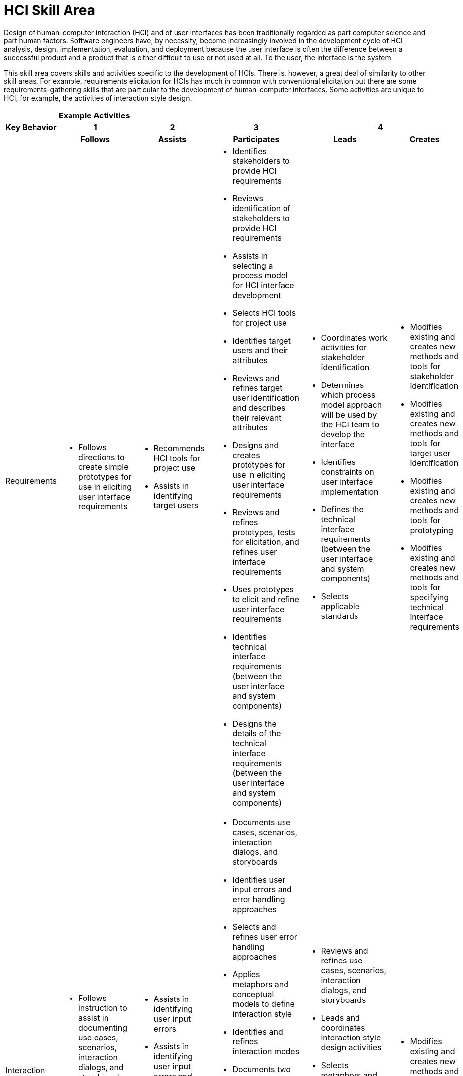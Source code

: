 = HCI Skill Area

Design of human-computer interaction (HCI) and of user interfaces has been traditionally regarded as part computer science and part human factors. Software engineers have, by necessity, become increasingly involved in the development cycle of HCI analysis, design, implementation, evaluation, and deployment because the user interface is often the difference between a successful product and a product that is either difficult to use or not used at all. To the user, the interface is the system. 

This skill area covers skills and activities specific to the development of HCIs. There is, however, a great deal of similarity to other skill areas. For example, requirements elicitation for HCIs has much in common with conventional elicitation but there are some requirements-gathering skills that are particular to the development of human-computer interfaces. Some activities are unique to HCI, for example, the activities of interaction style design.

[cols="5%,19%,19%,19%,19%,19%",frame=all, grid=all]
|===
1.3+^.^h|*Key Behavior* 
5+^.^|*Example Activities*

^.^h|*1*
^.^h|*2*
^.^h|*3*
2+^.^h|*4*

^.^h|*Follows*
^.^h|*Assists*
^.^h|*Participates*
^.^h|*Leads*
^.^h|*Creates*

|Requirements
a|- Follows directions to create simple prototypes for use in eliciting user interface requirements
a|- Recommends HCI tools for project use
- Assists in identifying target users
a|- Identifies stakeholders to provide HCI requirements
- Reviews identification of stakeholders to provide HCI requirements
- Assists in selecting a process model for HCI interface development
- Selects HCI tools for project use
- Identifies target users and their attributes
- Reviews and refines target user identification and describes their relevant attributes
- Designs and creates prototypes for use in eliciting user interface requirements
- Reviews and refines prototypes, tests for elicitation, and refines user interface requirements
- Uses prototypes to elicit and refine user interface requirements
- Identifies technical interface requirements (between the user interface and system components)
- Designs the details of the technical interface requirements (between the user interface and system components)
a|- Coordinates work activities for stakeholder identification
- Determines which process model approach will be used by the HCI team to develop the interface
- Identifies constraints on user interface implementation
- Defines the technical interface requirements (between the user interface and system components)
- Selects applicable standards
a|- Modifies existing and creates new methods and tools for stakeholder identification
- Modifies existing and creates new methods and tools for target user identification
- Modifies existing and creates new methods and tools for prototyping
- Modifies existing and creates new methods and tools for specifying technical interface requirements

|Interaction Style Design
a|- Follows instruction to assist in documenting use cases, scenarios, interaction dialogs, and storyboards
- Follows directions to develop or refine interface prototypes
a|- Assists in identifying user input errors
- Assists in identifying user input errors and error handling approaches
- Assists in identifying interaction modes
a|- Documents use cases, scenarios, interaction dialogs, and storyboards
- Identifies user input errors and error handling approaches
- Selects and refines user error handling approaches
- Applies metaphors and conceptual models to define interaction style
- Identifies and refines interaction modes
- Documents two way traceability to requirements and to test cases and test scenarios
- Establishes two way traceability between use cases, scenarios, interaction dialogs, and storyboards and specific user interface requirements and acceptance criteria
- Develops interface prototypes
- Reviews and refines interface prototypes
a|- Reviews and refines use cases, scenarios, interaction dialogs, and storyboards
- Leads and coordinates interaction style design activities
- Selects metaphors and conceptual models
- Works with the system design team to establish component interfaces between the user interface and system components
a|- Modifies existing and creates new methods and tools for interaction style design

|Visual Design
a|- Follows instructions to assist in the creation of mockups and sketches
a|- Assists in designing page/screen layout
- Assists in selecting from existing icons and designing new icons
- Assists in selecting color theme, font styles, and font sizes
- Assists in menu design
a|- Designs page/screen layout
- Selects from existing icons and designs new icons
- Selects color theme, font styles, and font sizes
- Designs menus
- Reviews selections for color theme, font styles, and font sizes, and checks selection against applicable standards
- Creates mockups and sketches
- Reviews and revises mockups and sketches with stakeholders
a|- Revises/approves final page/screen layouts
- Revises/ approves icons and identifies new icons as needed
- Revises/ approves color theme, font styles, and font sizes
- Reviews and refines menu designs
- Approves visual design components and reviews design with stakeholders and/ or target users
a|- Modifies existing and creates new methods and tools for visual design

|Usability Testing & Evaluation
a|- Identifies representative test subjects from the target user group
- Reviews results of checklist analysis and recommends design changes
- Follows instructions to assist in analyzing results of usability testing
a|- Assists in identifying representative test subjects from the target user group
- Assists in obtaining test subjects
- Writes user tests that evaluate user behavior
- Assists in designing usability tests
- Assists in conducting usability tests and collecting data
a|- Analyzes design with a usability checklist
- Selects and tailors one or more usability checklists
- Reviews results of checklist analysis and recommends design changes
- Obtains test subjects
- Designs usability tests
- Conducts usability tests and collects data
- Supervises usability testing
- Analyzes results of usability testing
- Makes recommendations based on analysis of usability testing results
a|- Leads and coordinates usability testing and evaluation activities
- Approves selection of one or more usability checklists
- Approves selection of test subjects
- Reviews, refines, and finalizes usability tests
- Supervises usability testing
- Reviews and approves recommendations and results of usability testing
a|- Modifies existing and creates new methods and tools for usability testing

|Accessibility
a|-
a|- Assists in identifying accessibility needs for user interfaces
- Assists in identifying the needs for international accessibility (languages, cultural considerations, and so forth)
- Uses the selected tools and techniques for implementing required accessibility
a|- Identifies accessibility needs for user interfaces
- Develops acceptance criteria and tests for accessibility aspects of the user interface
- Identifies the needs for international accessibility (languages, cultural considerations, and so forth)
- Selects tools and techniques for providing required accessibility
a|- Leads and coordinates accessibility activities
- Determines which accessibility needs must be addressed in the user interface
- Determines the extent to which the user interface must accommodate needs for international accessibility
a|- Develops new tools and techniques for providing accessible interface elements

|
|
|
|
|
|===

== Any questions?

If you have a question or something to discuss about this topic, post your questions through link:https://alterra.tribe.so/[Tribe].